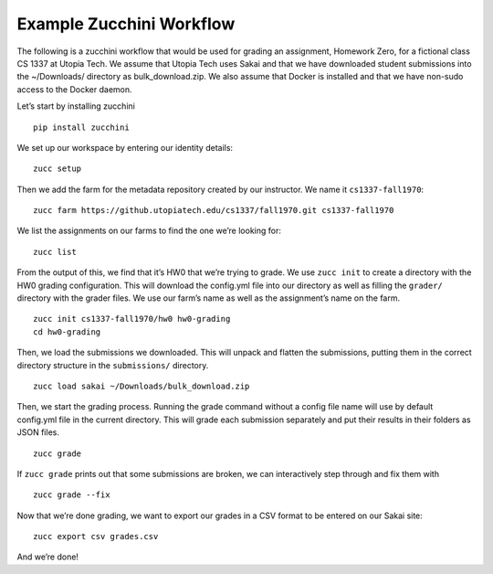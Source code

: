 =========================
Example Zucchini Workflow
=========================

The following is a zucchini workflow that would be used for grading an
assignment, Homework Zero, for a fictional class CS 1337 at Utopia Tech.
We assume that Utopia Tech uses Sakai and that we have downloaded
student submissions into the ~/Downloads/ directory as
bulk_download.zip. We also assume that Docker is installed and that we
have non-sudo access to the Docker daemon.

Let’s start by installing zucchini

::

    pip install zucchini

We set up our workspace by entering our identity details:

::

    zucc setup

Then we add the farm for the metadata repository created by our
instructor. We name it ``cs1337-fall1970``:

::

    zucc farm https://github.utopiatech.edu/cs1337/fall1970.git cs1337-fall1970

We list the assignments on our farms to find the one we’re looking for:

::

    zucc list

From the output of this, we find that it’s HW0 that we’re trying to
grade. We use ``zucc init`` to create a directory with the HW0 grading
configuration. This will download the config.yml file into our directory
as well as filling the ``grader/`` directory with the grader files. We
use our farm’s name as well as the assignment’s name on the farm.

::

    zucc init cs1337-fall1970/hw0 hw0-grading
    cd hw0-grading

Then, we load the submissions we downloaded. This will unpack and
flatten the submissions, putting them in the correct directory structure
in the ``submissions/`` directory.

::

    zucc load sakai ~/Downloads/bulk_download.zip

Then, we start the grading process. Running the grade command without a
config file name will use by default config.yml file in the current
directory. This will grade each submission separately and put their
results in their folders as JSON files.

::

    zucc grade

If ``zucc grade`` prints out that some submissions are broken, we can
interactively step through and fix them with

::

    zucc grade --fix

Now that we’re done grading, we want to export our grades in a CSV
format to be entered on our Sakai site:

::

    zucc export csv grades.csv

And we’re done!
